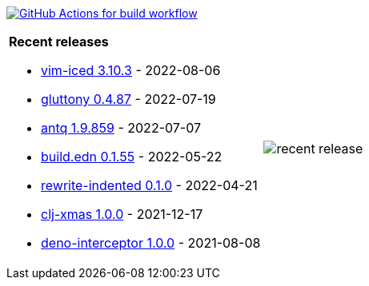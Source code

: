 image:https://github.com/liquidz/liquidz/workflows/build/badge.svg["GitHub Actions for build workflow", link="https://github.com/liquidz/liquidz/actions?query=workflow%3Abuild"]

[cols="a,a"]
|===

| *Recent releases*

- link:https://github.com/liquidz/vim-iced/releases/tag/3.10.3[vim-iced 3.10.3] - 2022-08-06
- link:https://github.com/toyokumo/gluttony/releases/tag/0.4.87[gluttony 0.4.87] - 2022-07-19
- link:https://github.com/liquidz/antq/releases/tag/1.9.859[antq 1.9.859] - 2022-07-07
- link:https://github.com/liquidz/build.edn/releases/tag/0.1.55[build.edn 0.1.55] - 2022-05-22
- link:https://github.com/liquidz/rewrite-indented/releases/tag/0.1.0[rewrite-indented 0.1.0] - 2022-04-21
- link:https://github.com/liquidz/clj-xmas/releases/tag/1.0.0[clj-xmas 1.0.0] - 2021-12-17
- link:https://github.com/liquidz/deno-interceptor/releases/tag/1.0.0[deno-interceptor 1.0.0] - 2021-08-08

| image::https://raw.githubusercontent.com/liquidz/liquidz/master/release.png[recent release]

|===
